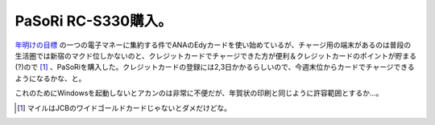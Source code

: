 PaSoRi RC-S330購入。
====================

`年明けの目標 <http://d.hatena.ne.jp/mkouhei/20100104/1262571689>`_ の一つの電子マネーに集約する件でANAのEdyカードを使い始めているが、チャージ用の端末があるのは普段の生活圏では新宿のマクド位しかないのと、クレジットカードでチャージできた方が便利＆クレジットカードのポイントが貯まる(?)ので [#]_ 、PaSoRiを購入した。クレジットカードの登録には2,3日かかるらしいので、今週末位からカードでチャージできるようになるかな、と。



これのためにWindowsを起動しないとアカンのは非常に不便だが、年賀状の印刷と同じように許容範囲とするか…。




.. [#] マイルはJCBのワイドゴールドカードじゃないとダメだけどな。


.. author:: default
.. categories:: life
.. tags::
.. comments::
